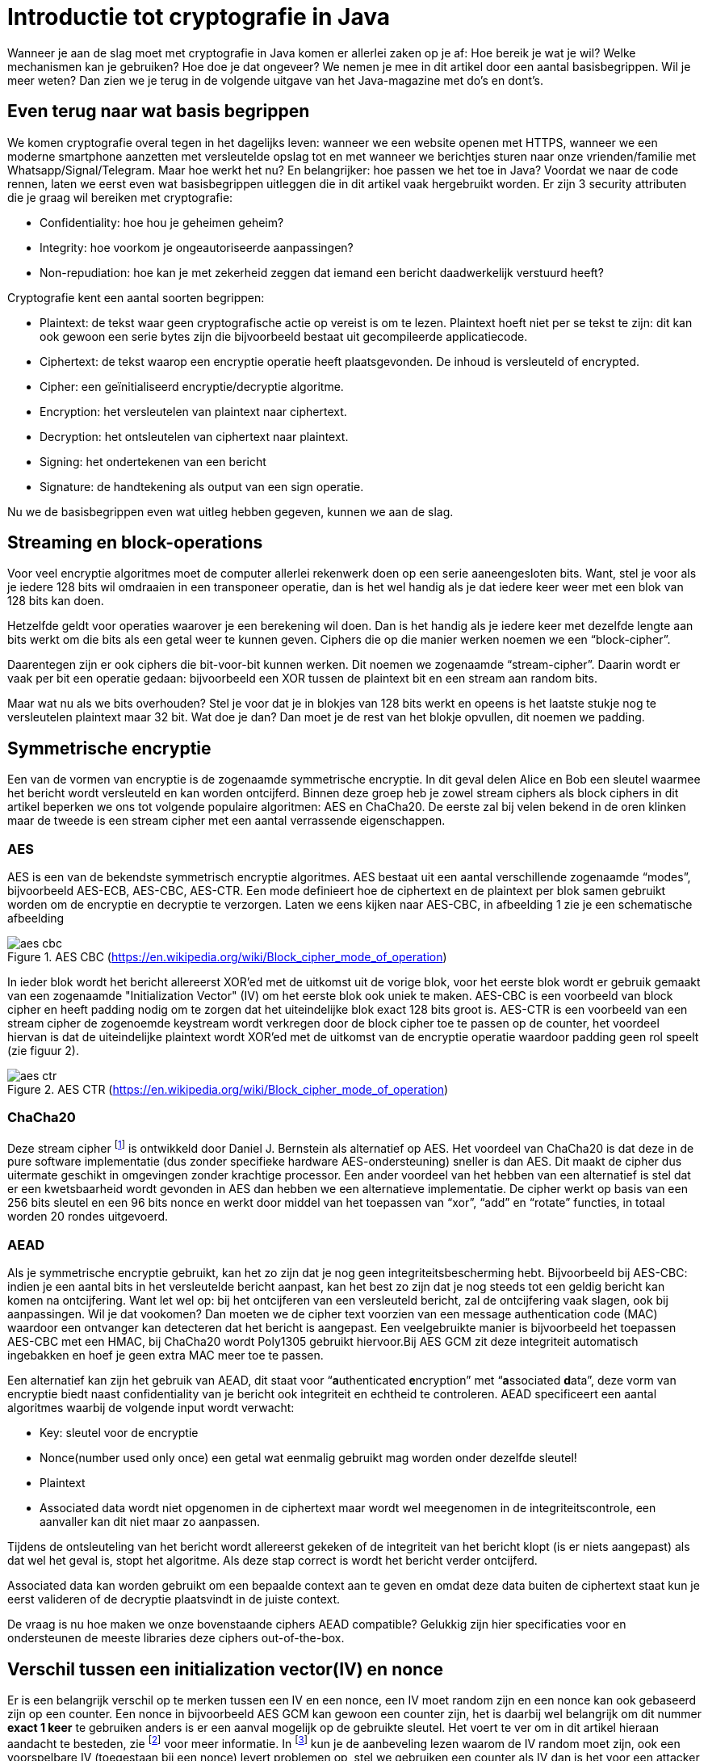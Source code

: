 # Introductie tot cryptografie in Java

Wanneer je aan de slag moet met cryptografie in Java komen er allerlei zaken op je af: Hoe bereik je wat je wil? Welke mechanismen kan je gebruiken? Hoe doe je dat ongeveer? We nemen je mee in dit artikel door een aantal basisbegrippen. Wil je meer weten? Dan zien we je terug in de volgende uitgave van het Java-magazine met do’s en dont’s.

## Even terug naar wat basis begrippen

We komen cryptografie overal tegen in het dagelijks leven: wanneer we een website openen met HTTPS, wanneer we een moderne smartphone aanzetten met versleutelde opslag tot en met wanneer we berichtjes sturen naar onze vrienden/familie met Whatsapp/Signal/Telegram. Maar hoe werkt het nu? En belangrijker: hoe passen we het toe in Java? Voordat we naar de code rennen, laten we eerst even wat basisbegrippen uitleggen die in dit artikel vaak hergebruikt worden. Er zijn 3 security attributen die je graag wil bereiken met cryptografie:

- Confidentiality: hoe hou je geheimen geheim?
- Integrity: hoe voorkom je ongeautoriseerde aanpassingen?
- Non-repudiation: hoe kan je met zekerheid zeggen dat iemand een bericht daadwerkelijk verstuurd heeft?

Cryptografie kent een aantal soorten begrippen:

- Plaintext: de tekst waar geen cryptografische actie op vereist is om te lezen. Plaintext hoeft niet per se tekst te zijn: dit kan ook gewoon een serie bytes zijn die bijvoorbeeld bestaat uit gecompileerde applicatiecode.
- Ciphertext: de tekst waarop een encryptie operatie heeft plaatsgevonden. De inhoud is versleuteld of encrypted.
- Cipher: een geïnitialiseerd encryptie/decryptie algoritme.
- Encryption: het versleutelen van plaintext naar ciphertext.
- Decryption: het ontsleutelen van ciphertext naar plaintext.
- Signing: het ondertekenen van een bericht
- Signature: de handtekening als output van een sign operatie.

Nu we de basisbegrippen even wat uitleg hebben gegeven, kunnen we aan de slag.

## Streaming en block-operations

Voor veel encryptie algoritmes moet de computer allerlei rekenwerk doen op een serie aaneengesloten bits. Want, stel je voor als je iedere 128 bits wil omdraaien in een transponeer operatie, dan is het wel handig als je dat iedere keer weer met een blok van 128 bits kan doen.

Hetzelfde geldt voor operaties waarover je een berekening wil doen. Dan is het handig als je iedere keer met dezelfde lengte aan bits werkt om die bits als een getal weer te kunnen geven. Ciphers die op die manier werken noemen we een “block-cipher”.

Daarentegen zijn er ook ciphers die bit-voor-bit kunnen werken. Dit noemen we zogenaamde “stream-cipher”. Daarin wordt er vaak per bit een operatie gedaan: bijvoorbeeld een XOR tussen de plaintext bit en een stream aan random bits.

Maar wat nu als we bits overhouden? Stel je voor dat je in blokjes van 128 bits werkt en opeens is het laatste stukje nog te versleutelen plaintext maar 32 bit. Wat doe je dan? Dan moet je de rest van het blokje opvullen, dit noemen we padding.

## Symmetrische encryptie

Een van de vormen van encryptie is de zogenaamde symmetrische encryptie. In dit geval delen Alice en Bob een sleutel waarmee het bericht wordt versleuteld en kan worden ontcijferd. Binnen deze groep heb je zowel stream ciphers als block ciphers in dit artikel beperken we ons tot volgende populaire algoritmen: AES en ChaCha20. De eerste zal bij velen bekend in de oren klinken maar de tweede is een stream cipher met een aantal verrassende eigenschappen.

### AES


AES is een van de bekendste symmetrisch encryptie algoritmes. AES bestaat uit een aantal verschillende zogenaamde “modes”, bijvoorbeeld AES-ECB, AES-CBC, AES-CTR. Een mode definieert hoe de ciphertext en de plaintext per blok samen gebruikt worden om de encryptie en decryptie te verzorgen. Laten we eens kijken naar AES-CBC, in afbeelding 1 zie je een schematische afbeelding

.AES CBC (https://en.wikipedia.org/wiki/Block_cipher_mode_of_operation)
image::images/aes_cbc.png[]

In ieder blok wordt het bericht allereerst XOR’ed met de uitkomst uit de vorige blok, voor het eerste blok wordt er gebruik gemaakt van een zogenaamde "Initialization Vector" (IV) om het eerste blok ook uniek te maken. AES-CBC is een voorbeeld van block cipher en heeft padding nodig om te zorgen dat het uiteindelijke blok exact 128 bits groot is. AES-CTR is een voorbeeld van een stream cipher de zogenoemde keystream wordt verkregen door de block cipher toe te passen op de counter, het voordeel hiervan is dat de uiteindelijke plaintext wordt XOR’ed met de uitkomst van de encryptie operatie waardoor padding geen rol speelt (zie figuur 2).

.AES CTR (https://en.wikipedia.org/wiki/Block_cipher_mode_of_operation)
image::images/aes_ctr.png[]


### ChaCha20

Deze stream cipher footnote:[ https://tools.ietf.org/html/rfc7539#section-1.1] is ontwikkeld door Daniel J. Bernstein als alternatief op AES. Het voordeel van ChaCha20 is dat deze in de pure software implementatie (dus zonder specifieke hardware AES-ondersteuning) sneller is dan AES. Dit maakt de cipher dus uitermate geschikt in omgevingen zonder krachtige processor. Een ander voordeel van het hebben van een alternatief is stel dat er een kwetsbaarheid wordt gevonden in AES dan hebben we een alternatieve implementatie. De cipher werkt op basis van een 256 bits sleutel en een 96 bits nonce en werkt door middel van het toepassen van “xor”, “add” en “rotate” functies, in totaal worden 20 rondes uitgevoerd.


### AEAD
Als je symmetrische encryptie gebruikt, kan het zo zijn dat je nog geen integriteitsbescherming hebt. Bijvoorbeeld bij AES-CBC: indien je een aantal bits in het versleutelde bericht aanpast, kan het best zo zijn dat je nog steeds tot een geldig bericht kan komen na ontcijfering. Want let wel op: bij het ontcijferen van een versleuteld bericht, zal de ontcijfering vaak slagen, ook bij aanpassingen. Wil je dat vookomen? Dan moeten we de cipher text voorzien van een message authentication code (MAC) waardoor een ontvanger kan detecteren dat het bericht is aangepast. Een veelgebruikte manier is bijvoorbeeld het toepassen AES-CBC met een HMAC, bij ChaCha20 wordt Poly1305 gebruikt hiervoor.Bij AES GCM zit deze integriteit automatisch ingebakken en hoef je geen extra MAC meer toe te passen.

Een alternatief kan zijn het gebruik van AEAD, dit staat voor “**a**uthenticated **e**ncryption” met “**a**ssociated **d**ata”, deze vorm van encryptie biedt naast confidentiality van je bericht ook integriteit en echtheid te controleren. AEAD specificeert een aantal algoritmes waarbij de volgende input wordt verwacht:

- Key: sleutel voor de encryptie
- Nonce(number used only once) een getal wat eenmalig gebruikt mag worden onder dezelfde sleutel!
- Plaintext
- Associated data wordt niet opgenomen in de ciphertext maar wordt wel meegenomen in de integriteitscontrole, een aanvaller kan dit niet maar zo aanpassen.

Tijdens de ontsleuteling van het bericht wordt allereerst gekeken of de integriteit van het bericht klopt (is er niets aangepast) als dat wel het geval is, stopt het algoritme. Als deze stap correct is wordt het bericht verder ontcijferd.

Associated data kan worden gebruikt om een bepaalde context aan te geven en omdat deze data buiten de ciphertext staat kun je eerst valideren of de decryptie plaatsvindt in de juiste context.

De vraag is nu hoe maken we onze bovenstaande ciphers AEAD compatible? Gelukkig zijn hier specificaties voor en ondersteunen de meeste libraries deze ciphers out-of-the-box.


## Verschil tussen een initialization vector(IV) en nonce

Er is een belangrijk verschil op te merken tussen een IV en een nonce, een IV moet random zijn en een nonce kan ook gebaseerd zijn op een counter. Een nonce in bijvoorbeeld AES GCM kan gewoon een counter zijn, het is daarbij wel belangrijk om dit nummer **exact 1 keer** te gebruiken anders is er een aanval mogelijk op de gebruikte sleutel. Het voert te ver om in dit artikel hieraan aandacht te besteden, zie footnote:[https://tools.ietf.org/id/draft-irtf-cfrg-gcmsiv-08.html] voor meer informatie. In footnote:[CWE-329: http://cwe.mitre.org/data/definitions/329.html] kun je de aanbeveling lezen waarom de IV random moet zijn, ook een voorspelbare IV (toegestaan bij een nonce) levert problemen op, stel we gebruiken een counter als IV dan is het voor een attacker mogelijk onder de juiste condities om het volgende uit te voeren, in het geval van AES CBC is een bericht als volgt versleuteld:

P~alice~ = yes en C~alice~ = E(k, IV~alice~ ⊕ P~alice~) = E(k, IV~alice~ ⊕ yes)

stel Eve gebruikt het volgende bericht:

P~eve~ = IV~eve~ ⊕ IV~alice~ ⊕ yes

Als we dit versleutelen krijgen we:

C~eve~ = E(k, IV~eve~ ⊕ P~eve~) = E(k, IV~eve~ ⊕ (IV~eve~ ⊕ IV~alice~ ⊕ yes))

dit levert:

IV~eve~ ⊕ IV~eve~ kunnen we tegen elkaar wegstrepen dus:

C~eve~ = E(k, IV~alice~ ⊕ "yes")

Nu kan Eve dus kijken of C~eve~ gelijk is C~alice~ als dit zo is, weet Eve dat Alice de waarde "yes" heeft gebruikt.

Dit voorbeeld is te vinden in onze Github repository footnote:[https://github.com/nbaars/java-magazine-article/].


## Uitdaging maar hoe krijg je de sleutel over de lijn?

Het grote probleem van symmetrische encryptie is: op welke veilige manier kun je de sleutel delen als je niet direct met elkaar kunt communiceren maar als er bijvoorbeeld via het internet gedeeld moet worden, hierin kan asymmetrische encryptie een rol spelen.

## Asymmetrische encryptie

Bij deze vorm encryptie hebben Alice en Bob 2 sleutels, 1 publieke sleutel en een geheime privé sleutel. Deze sleutels vormen een keypair. Deze kunnen Alice en Bob met elkaar delen. Als Alice een bericht naar Bob wil sturen gebruikt Alice de publieke sleutel van Bob en versleuteld hiermee het bericht. Vanaf dat moment is Bob de enige die het bericht kan ontcijferen omdat Bob de privé sleutel heeft.

Hoe de sleutel uitwisseling in de praktijk op een veilige manier moet gebeuren is buiten de scope van dit artikel. Je kunt je voorstellen als Alice de sleutel naar Bob wil sturen zou een Eve dit bericht kunnen onderscheppen en haar eigen publieke sleutel aan Bob geven. Als Bob dan met Alice wil communiceren kan Eve dit bericht lezen omdat Eve de bijbehorende geheime sleutel heeft.

### RSA / Elliptic Curve Cryptography(ECC)

RSA (**R**on Rivest, **A**di Shamir, and Len **A**dleman) is ontwikkeld in 1978 en gebruikt priemgetallen en vermenigvuldigingen mod N. Het principe is gebaseerd op het feit dat het ontbinden van priemgetallen een moeilijk probleem is.

ECC maakt gebuikt van elliptische krommen over eindige velden en discrete logaritmes wat net zoals bij RSA een moeilijk probleem is. Deze kromme zijn vastgesteld en worden gevalideerd footnote:[https://safecurves.cr.yp.to/]. Een van de voordelen van ECC is dat de grootte van de sleutel kleiner is, maar wel sterker. Dit maakt ECC efficienter en beter te gebruiken in het geval van beperkte rekenkracht. Het aantal valkuilen bij het vinden van een curve is ook groter, in het tweede artikel zullen we hier meer aandacht aan besteden.

### Praktijk

Met een asymmetrische encryptie kun je per keer slechts een beperkt aantal bits versleutelen bijvoorbeeld met RSA-2048 kan het bericht uit 2048 bits bestaan. Bij ECC wordt de grootte bepaald door het veld van de curve. In de praktijk wordt asymmetrische encryptie vaak gebruikt als een manier om een symmetrische sleutel uit te wisselen tussen twee partijen. Een voorbeeld hiervan is Elliptic-curve Diffie–Hellman (ECDH), dit is een 'key agreement protocol' waarbij de symmetrische sleutel over een onveilig medium toch uitgewisseld kan worden. Deze symmetrische sleutel wordt dan gebruikt om het bericht vervolgens te versleutelen.


## Hashing

Stel je voor: je verstuurt een bericht via een onbetrouwbaar medium, hoe kan je dan een indicatie krijgen of deze niet is aangetast door fouten onderweg? In andere woorden: hoe krijg je een indicatie of de integriteit van een bericht niet is aangepast? Hiervoor wordt onder andere de hashing methode toegepast. In feite wordt er over een plaintext met een hashfunctie een hash berekend: `H(Plaintext) = hash`. De plaintext kan oneindig lang zijn, terwijl de hash altijd een vaste lengte heeft. Je voelt hem wel aankomen: als iedere plaintext in de wereld door de hash functie heen tot een hash komt met een vaste lengte, dan heb je dus ergens wel 2 berichten die allebei dezelfde hash hebben. Dit noemen we een collision. Om te voorkomen dat je collisions krijgt, moet je een hash-algoritme kiezen wat een zo hoog mogelijke collision resistance heeft. De SHA (Secure Hash Algorithm) familie is een groep aan hashes die een steeds hogere collision resistance heeft. Op dit moment kunnen we dan ook aanbevelen om SHA-2 (256 of hoger) of SHA-3 (256) te gebruiken.

## Ondertekenen van een bericht

Waar je met een hash vooral keek of de integriteit in orde was, ga je met een signature een stap verder: je valideert de integriteit van een bericht en je controleert of het bericht ook op die manier is verstuurd door de afzender. Een signature wordt namelijk gemaakt door een private key die alleen de verstuurder heeft. Je kan de signature dan weer valideren met de public key. Signatures zijn operaties die je niet op grote blokken plaintext direct kan zetten. In plaats daarvan wordt de hash van een bericht ondertekend. De ondertekening daarvan controleer je vervolgens door met de public key te valideren dat de signature klopt. Hoe gaat dit in zijn werk? Bekijk de onderstaande code:

[source, java]
----
public static byte[] signRsaPssSha512(byte[] privateKey, byte[] msg) {
   PSSSigner signer = new PSSSigner(new RSAEngine(), new SHA512Digest(), new SHA512Digest(), new SHA512Digest().getDigestSize());

   try {
       RSAPrivateCrtKeyParameters key = (RSAPrivateCrtKeyParameters) PrivateKeyFactory.createKey(privateKey);
       signer.init(true, key); //true means: sign
       signer.update(msg, 0, msg.length);
       return signer.generateSignature();
   } catch (IOException | CryptoException e) {
       throw new IllegalStateException(e);
   }
}
----

De plaintext `msg` in de code, wordt hier ondertekend. Om dit te doen wordt er eerst een `PSSSigner` klasse in het leven geroepen die een hash functie meekrijgt om een hash over het bericht te berekenen. De andere kant ?????

We hebben nu alle bouwblokken beschreven en in het volgende artikel zullen we een aantal constructies uitlichten waar je op moet letten als je encryptie gaat gebruiken in productiecode.
